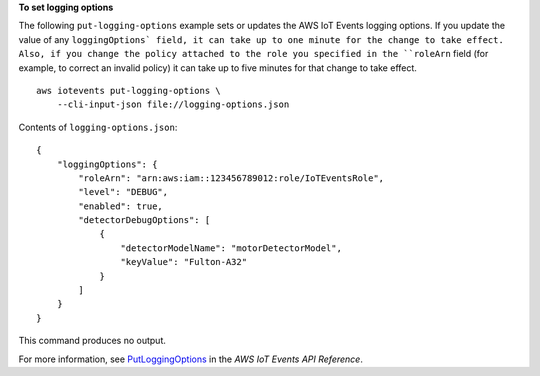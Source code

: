**To set logging options**

The following ``put-logging-options`` example sets or updates the AWS IoT Events logging options. If you update the value of any ``loggingOptions` field, it can take up to one minute for the change to take effect. Also, if you change the policy attached to the role you specified in the ``roleArn`` field (for example, to correct an invalid policy) it can take up to five minutes for that change to take effect. ::

    aws iotevents put-logging-options \
        --cli-input-json file://logging-options.json

Contents of ``logging-options.json``::

    {
        "loggingOptions": {
            "roleArn": "arn:aws:iam::123456789012:role/IoTEventsRole",
            "level": "DEBUG", 
            "enabled": true, 
            "detectorDebugOptions": [
                {
                    "detectorModelName": "motorDetectorModel", 
                    "keyValue": "Fulton-A32"
                }
            ]
        }
    }

This command produces no output.

For more information, see `PutLoggingOptions <https://docs.aws.amazon.com/iotevents/latest/apireference/API_PutLoggingOptions>`__ in the *AWS IoT Events API Reference*.

